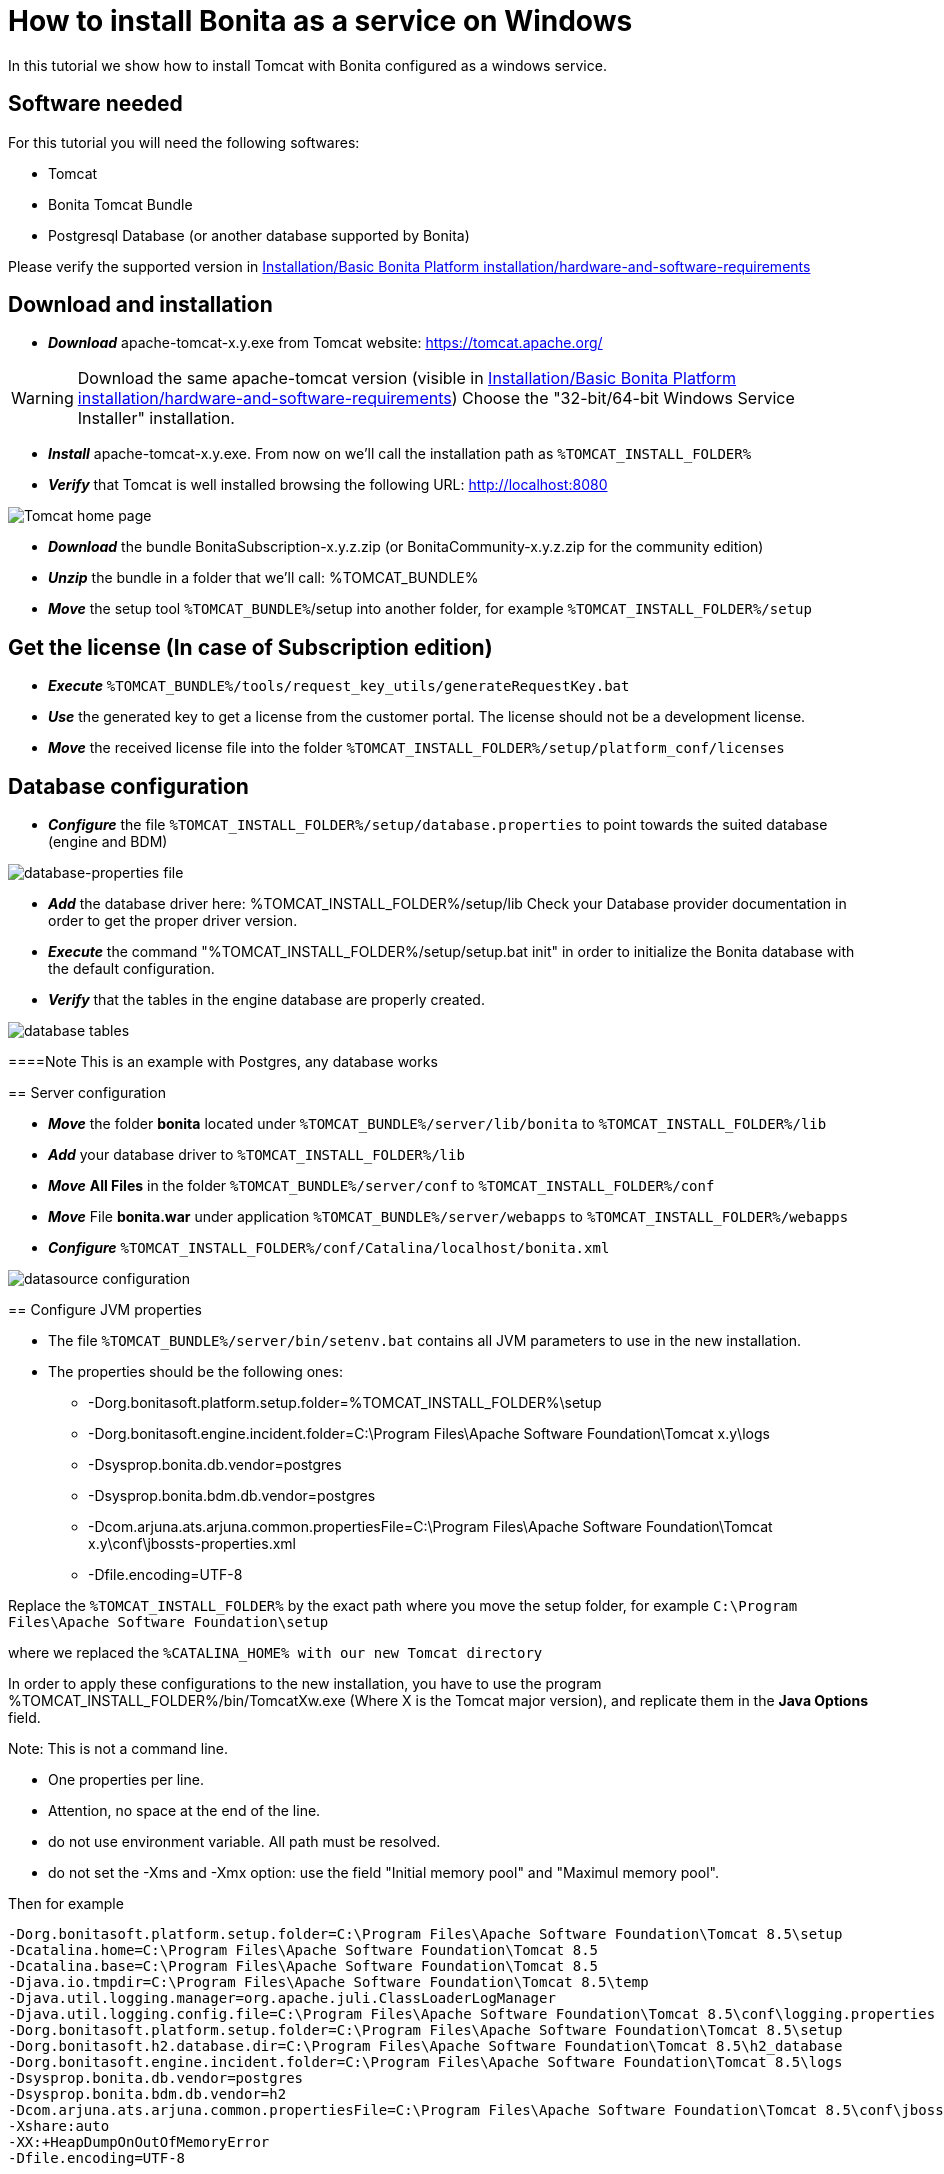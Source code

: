 = How to install Bonita as a service on Windows
:description: In this tutorial we show how to install Tomcat with Bonita configured as a windows service.

In this tutorial we show how to install Tomcat with Bonita configured as a windows service.

== Software needed

For this tutorial you will need the following softwares:

* Tomcat
* Bonita Tomcat Bundle
* Postgresql Database (or another database supported by Bonita)

Please verify the supported version in xref:hardware-and-software-requirements.adoc[Installation/Basic Bonita Platform installation/hardware-and-software-requirements]

== Download and installation

* *_Download_* apache-tomcat-x.y.exe from Tomcat website: https://tomcat.apache.org/

[WARNING]
====

Download the same apache-tomcat version (visible in xref:hardware-and-software-requirements.adoc[Installation/Basic Bonita Platform installation/hardware-and-software-requirements])
Choose the "32-bit/64-bit Windows Service Installer" installation.
====

* *_Install_* apache-tomcat-x.y.exe. From now on we'll call the installation path as `%TOMCAT_INSTALL_FOLDER%`
* *_Verify_* that Tomcat is well installed browsing the following URL: http://localhost:8080

image::images/bonita-as-windows-service/tomcatHome.png[Tomcat home page]

* *_Download_* the bundle BonitaSubscription-x.y.z.zip (or BonitaCommunity-x.y.z.zip for the community edition)
* *_Unzip_* the bundle in a folder that we'll call: %TOMCAT_BUNDLE%
* *_Move_* the setup tool `%TOMCAT_BUNDLE%`/setup into another folder, for example `%TOMCAT_INSTALL_FOLDER%/setup`

== Get the license (In case of Subscription edition)

* *_Execute_* `%TOMCAT_BUNDLE%/tools/request_key_utils/generateRequestKey.bat`
* *_Use_* the generated key to get a license from the customer portal. The license should not be a development license.
* *_Move_* the received license file into the folder `%TOMCAT_INSTALL_FOLDER%/setup/platform_conf/licenses`

== Database configuration

* *_Configure_* the file `%TOMCAT_INSTALL_FOLDER%/setup/database.properties` to point towards the suited database (engine and BDM)

image::images/bonita-as-windows-service/databaseProperties.png[database-properties file]

* *_Add_* the database driver here: %TOMCAT_INSTALL_FOLDER%/setup/lib
Check your Database provider documentation in order to get the proper driver version.
* *_Execute_* the command "%TOMCAT_INSTALL_FOLDER%/setup/setup.bat init" in order to initialize the Bonita database with the default configuration.
* *_Verify_* that the tables in the engine database are properly created.

image::images/bonita-as-windows-service/postgresTables.png[database tables]

====Note
This is an example with Postgres, any database works
====

== Server configuration

* *_Move_* the folder *bonita* located under `%TOMCAT_BUNDLE%/server/lib/bonita` to `%TOMCAT_INSTALL_FOLDER%/lib`
* *_Add_* your database driver to `%TOMCAT_INSTALL_FOLDER%/lib`
* *_Move_* *All Files* in the folder `%TOMCAT_BUNDLE%/server/conf` to `%TOMCAT_INSTALL_FOLDER%/conf`
* *_Move_* File *bonita.war* under application `%TOMCAT_BUNDLE%/server/webapps` to `%TOMCAT_INSTALL_FOLDER%/webapps`
* *_Configure_* `%TOMCAT_INSTALL_FOLDER%/conf/Catalina/localhost/bonita.xml`

image::images/bonita-as-windows-service/bonitaXml.png[datasource configuration]

== Configure JVM properties

* The file `%TOMCAT_BUNDLE%/server/bin/setenv.bat` contains all JVM parameters to use in the new installation.
* The properties should be the following ones:
 ** -Dorg.bonitasoft.platform.setup.folder=%TOMCAT_INSTALL_FOLDER%\setup
 ** -Dorg.bonitasoft.engine.incident.folder=C:\Program Files\Apache Software Foundation\Tomcat x.y\logs
 ** -Dsysprop.bonita.db.vendor=postgres
 ** -Dsysprop.bonita.bdm.db.vendor=postgres
 ** -Dcom.arjuna.ats.arjuna.common.propertiesFile=C:\Program Files\Apache Software Foundation\Tomcat x.y\conf\jbossts-properties.xml
 ** -Dfile.encoding=UTF-8

[WARNING]
====

Replace the `%TOMCAT_INSTALL_FOLDER%` by the exact path where you move the setup folder, for example `C:\Program Files\Apache Software Foundation\setup`
====

where we replaced the `%CATALINA_HOME% with our new Tomcat directory`

In order to apply these configurations to the new installation, you have to use the program %TOMCAT_INSTALL_FOLDER%/bin/TomcatXw.exe (Where X is the Tomcat major version), and replicate them in the *Java Options* field.

[NOTE]
====

Note:
This is not a command line.

* One properties per line.
* Attention, no space at the end of the line.
* do not use environment variable. All path must be resolved.
* do not set the -Xms and -Xmx option: use the field "Initial memory pool" and "Maximul memory pool".
====

Then for example

[source,properties]
----
-Dorg.bonitasoft.platform.setup.folder=C:\Program Files\Apache Software Foundation\Tomcat 8.5\setup
-Dcatalina.home=C:\Program Files\Apache Software Foundation\Tomcat 8.5
-Dcatalina.base=C:\Program Files\Apache Software Foundation\Tomcat 8.5
-Djava.io.tmpdir=C:\Program Files\Apache Software Foundation\Tomcat 8.5\temp
-Djava.util.logging.manager=org.apache.juli.ClassLoaderLogManager
-Djava.util.logging.config.file=C:\Program Files\Apache Software Foundation\Tomcat 8.5\conf\logging.properties
-Dorg.bonitasoft.platform.setup.folder=C:\Program Files\Apache Software Foundation\Tomcat 8.5\setup
-Dorg.bonitasoft.h2.database.dir=C:\Program Files\Apache Software Foundation\Tomcat 8.5\h2_database
-Dorg.bonitasoft.engine.incident.folder=C:\Program Files\Apache Software Foundation\Tomcat 8.5\logs
-Dsysprop.bonita.db.vendor=postgres
-Dsysprop.bonita.bdm.db.vendor=h2
-Dcom.arjuna.ats.arjuna.common.propertiesFile=C:\Program Files\Apache Software Foundation\Tomcat 8.5\conf\jbossts-properties.xml
-Xshare:auto
-XX:+HeapDumpOnOutOfMemoryError
-Dfile.encoding=UTF-8
----

is correct

image::images/bonita-as-windows-service/tomcatw.png[tomcatw configuration]

* Setup `+%TOMCAT_INSTALL_FOLDER%/bin/Tomcat8w.exe -> Java+` \-> "Initial memory" with a proper value based on your hardware and project requirements.
* Do the same with "Maximum Memory pool" property.
As an example, if your Operating system has 8 GB of ram you could setup Initial Memory Pool = Maximum Memory Pool = 4096.
* Verify that in the Startup tab the "Mode" property is set to "Jvm".

image::images/bonita-as-windows-service/tomcatWStartup.png[tomcatw startup tab]

== System restart and test

* Restart the Tomcat service to take in account the new updates.
* Verify that the Bonita portal is available at the following address:
http://localhost:8080/bonita
* Connect with the technical user (default install/install) and do some tests:
 ** Add an organization.
 ** Assign profiles to users.
 ** Deploy a simple process and test its execution.
